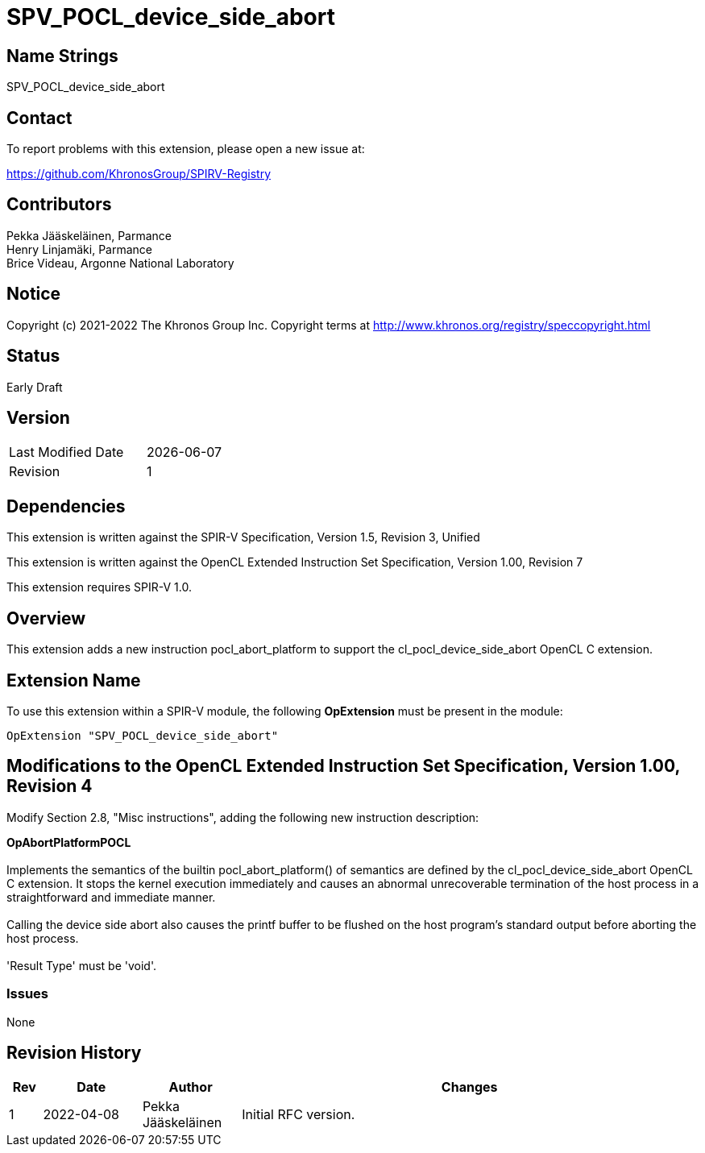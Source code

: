 :extension_name: SPV_POCL_device_side_abort

= {extension_name}

== Name Strings

{extension_name}

== Contact

To report problems with this extension, please open a new issue at:

https://github.com/KhronosGroup/SPIRV-Registry

== Contributors

Pekka Jääskeläinen, Parmance +
Henry Linjamäki, Parmance +
Brice Videau, Argonne National Laboratory

== Notice

Copyright (c) 2021-2022 The Khronos Group Inc. Copyright terms at
http://www.khronos.org/registry/speccopyright.html

== Status

Early Draft

== Version

[width="40%",cols="25,25"]
|========================================
| Last Modified Date | {docdate}
| Revision           | 1
|========================================

== Dependencies

This extension is written against the SPIR-V Specification,
Version 1.5, Revision 3, Unified

This extension is written against the OpenCL Extended Instruction Set
Specification, Version 1.00, Revision 7

This extension requires SPIR-V 1.0.

== Overview

This extension adds a new instruction pocl_abort_platform to support
the cl_pocl_device_side_abort OpenCL C extension.

== Extension Name

To use this extension within a SPIR-V module, the following
*OpExtension* must be present in the module:

[subs="attributes"]
----
OpExtension "{extension_name}"
----

== Modifications to the OpenCL Extended Instruction Set Specification, Version 1.00, Revision 4

Modify Section 2.8, "Misc instructions", adding the following new instruction
description:
 +

*OpAbortPlatformPOCL* +
 +
Implements the semantics of the builtin pocl_abort_platform() of semantics are
defined by the cl_pocl_device_side_abort OpenCL C extension. It stops the kernel
execution immediately and causes an abnormal unrecoverable termination of the
host process in a straightforward and immediate manner.
 +
 +
Calling the device side abort also causes the printf buffer to be flushed on
the host program's standard output before aborting the host process.
 +
 +
'Result Type' must be 'void'. +

=== Issues

None

Revision History
----------------

[cols="5,15,15,70"]
[grid="rows"]
[options="header"]
|========================================
|Rev|Date|Author|Changes
|1|2022-04-08|Pekka Jääskeläinen|Initial RFC version.
|========================================
